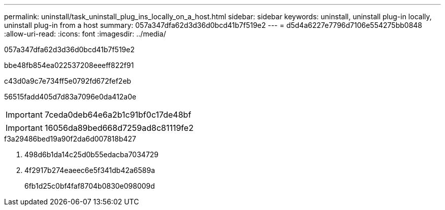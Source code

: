 ---
permalink: uninstall/task_uninstall_plug_ins_locally_on_a_host.html 
sidebar: sidebar 
keywords: uninstall, uninstall plug-in locally, uninstall plug-in from a host 
summary: 057a347dfa62d3d36d0bcd41b7f519e2 
---
= d5d4a6227e7796d7106e554275bb0848
:allow-uri-read: 
:icons: font
:imagesdir: ../media/


[role="lead"]
057a347dfa62d3d36d0bcd41b7f519e2

.bbe48fb854ea022537208eeeff822f91
c43d0a9c7e734ff5e0792fd672fef2eb

56515fadd405d7d83a7096e0da412a0e


IMPORTANT: 7ceda0deb64e6a2b1c91bf0c17de48bf


IMPORTANT: 16056da89bed668d7259ad8c81119fe2

.f3a29486bed19a90f2da6d007818b427
. 498d6b1da14c25d0b55edacba7034729
. 4f2917b274eaeec6e5f341db42a6589a
+
6fb1d25c0bf4faf8704b0830e098009d


